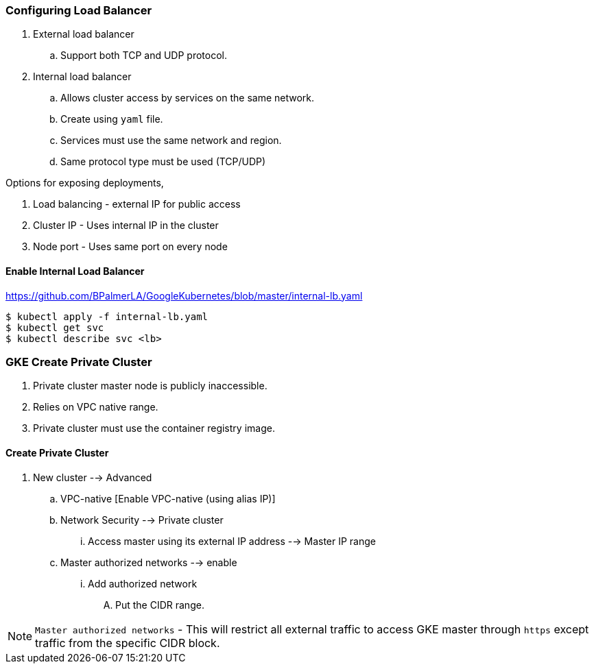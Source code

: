 
=== Configuring Load Balancer

. External load balancer
.. Support both TCP and UDP protocol.
. Internal load balancer
.. Allows cluster access by services on the same network.
.. Create using `yaml` file.
.. Services must use the same network and region. 
.. Same protocol type must be used (TCP/UDP)

Options for exposing deployments,

. Load balancing - external IP for public access
. Cluster IP - Uses internal IP in the cluster
. Node port - Uses same port on every node

==== Enable Internal Load Balancer

https://github.com/BPalmerLA/GoogleKubernetes/blob/master/internal-lb.yaml

```
$ kubectl apply -f internal-lb.yaml
$ kubectl get svc
$ kubectl describe svc <lb>
```

=== GKE Create Private Cluster

. Private cluster master node is publicly inaccessible. 
. Relies on VPC native range. 
. Private cluster must use the container registry image. 

==== Create Private Cluster 

. New cluster --> Advanced 
.. VPC-native [Enable VPC-native (using alias IP)]
.. Network Security --> Private cluster
... Access master using its external IP address --> Master IP range
.. Master authorized networks --> enable
... Add authorized network
.... Put the CIDR range. 

NOTE: `Master authorized networks` - This will restrict all external traffic to access GKE master through `https` except traffic from the specific CIDR block. 
